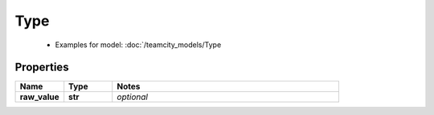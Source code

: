 Type
#########

  + Examples for model: :doc:`/teamcity_models/Type

Properties
----------
.. list-table::
   :widths: 15 15 70
   :header-rows: 1

   * - Name
     - Type
     - Notes
   * - **raw_value**
     - **str**
     - `optional` 


